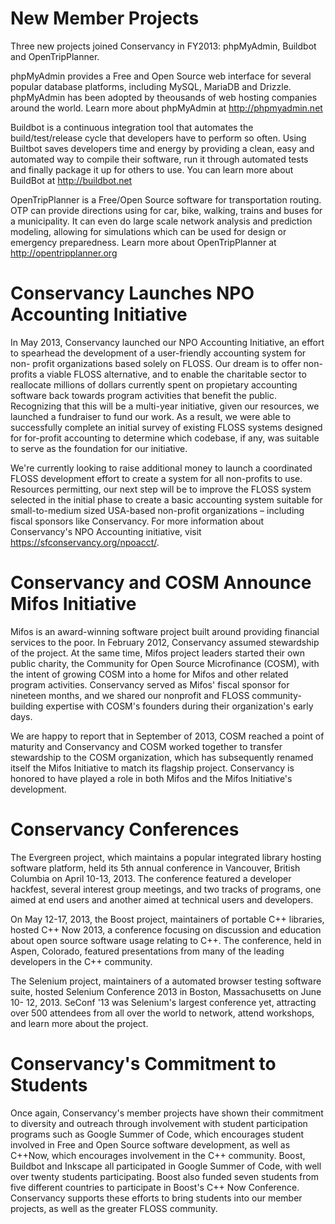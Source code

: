 * New Member Projects 

Three new projects joined Conservancy in FY2013:  phpMyAdmin, Buildbot
and OpenTripPlanner.

phpMyAdmin provides a Free and Open Source web interface for several
popular database platforms, including MySQL, MariaDB and
Drizzle. phpMyAdmin has been adopted by theousands of web hosting
companies around the world. Learn more about phpMyAdmin at
http://phpmyadmin.net

Buildbot is a continuous integration tool that automates the
build/test/release cycle that developers have to perform so
often. Using Builtbot saves developers time and energy by providing a
clean, easy and automated way to compile their software, run it
through automated tests and finally package it up for others to
use. You can learn more about BuildBot at http://buildbot.net

OpenTripPlanner is a Free/Open Source software for transportation
routing. OTP can provide directions using for car, bike, walking,
trains and buses for a municipality. It can even do large scale
network analysis and prediction modeling, allowing for simulations
which can be used for design or emergency preparedness. Learn more
about OpenTripPlanner at http://opentripplanner.org

* Conservancy Launches NPO Accounting Initiative

In May 2013, Conservancy launched our NPO Accounting Initiative, an effort 
to spearhead the development of a user-friendly accounting system for non-
profit organizations based solely on FLOSS.  Our dream is to offer 
non-profits a viable FLOSS alternative, and to enable the charitable sector 
to reallocate millions of dollars currently spent on propietary accounting 
software back towards program activities that benefit the public.  
Recognizing that this will be a multi-year initiative, given our resources, 
we launched a fundraiser to fund our work.  As a result, we were able to 
successfully complete an initial survey of existing FLOSS systems designed 
for for-profit accounting to determine which codebase, if any, was suitable 
to serve as the foundation for our initiative.  

We're currently looking to raise additional money to launch a coordinated 
FLOSS development effort to create a system for all non-profits to use.  
Resources permitting, our next step will be to improve the FLOSS system
selected in the initial phase to create a basic accounting system suitable 
for small-to-medium sized USA-based non-profit organizations -- including 
fiscal sponsors like Conservancy.  For more information about Conservancy's
NPO Accounting initiative, visit https://sfconservancy.org/npoacct/.

* Conservancy and COSM Announce Mifos Initiative

Mifos is an award-winning software project built around providing
financial services to the poor. In February 2012, Conservancy
assumed stewardship of the project. At the same time, Mifos project
leaders started their own public charity, the Community for Open
Source Microfinance (COSM), with the intent of growing COSM into a
home for Mifos and other related program activities.  Conservancy served
as Mifos' fiscal sponsor for nineteen months, and we shared our nonprofit
and FLOSS community-building expertise with COSM's founders during their
organization's early days.

We are happy to report that in September of 2013, COSM reached a point
of maturity and Conservancy and COSM worked together to transfer
stewardship to the COSM organization, which has subsequently renamed
itself the Mifos Initiative to match its flagship
project. Conservancy is honored to have played a role in both Mifos
and the Mifos Initiative's development.

* Conservancy Conferences

The Evergreen project, which maintains a popular integrated library hosting 
software platform, held its 5th annual conference in Vancouver, British 
Columbia on April 10-13, 2013. The conference featured a developer 
hackfest, several interest group meetings, and two tracks of programs, one 
aimed at end users and another aimed at technical users and developers.

On May 12-17, 2013, the Boost project, maintainers of portable C++ 
libraries, hosted C++ Now 2013, a conference focusing on discussion and 
education about open source software usage relating to C++. The conference,
held in Aspen, Colorado, featured presentations from many of the leading 
developers in the C++ community.  

The Selenium project, maintainers of a automated browser testing software
suite, hosted Selenium Conference 2013 in Boston, Massachusetts on June 10-
12, 2013.  SeConf '13 was Selenium's largest conference yet, attracting
over 500 attendees from all over the world to network, attend workshops,
and learn more about the project. 

* Conservancy's Commitment to Students

Once again, Conservancy's member projects have shown their commitment
to diversity and outreach through involvement with student
participation programs such as Google Summer of Code, which encourages
student involved in Free and Open Source software development, as well
as C++Now, which encourages involvement in the C++ community. Boost,
Buildbot and Inkscape all participated in Google Summer of Code, with
well over twenty students participating. Boost also funded seven students
from five different countries to participate in Boost's C++ Now Conference. 
Conservancy supports these efforts to bring students into our member 
projects, as well as the greater FLOSS community.


